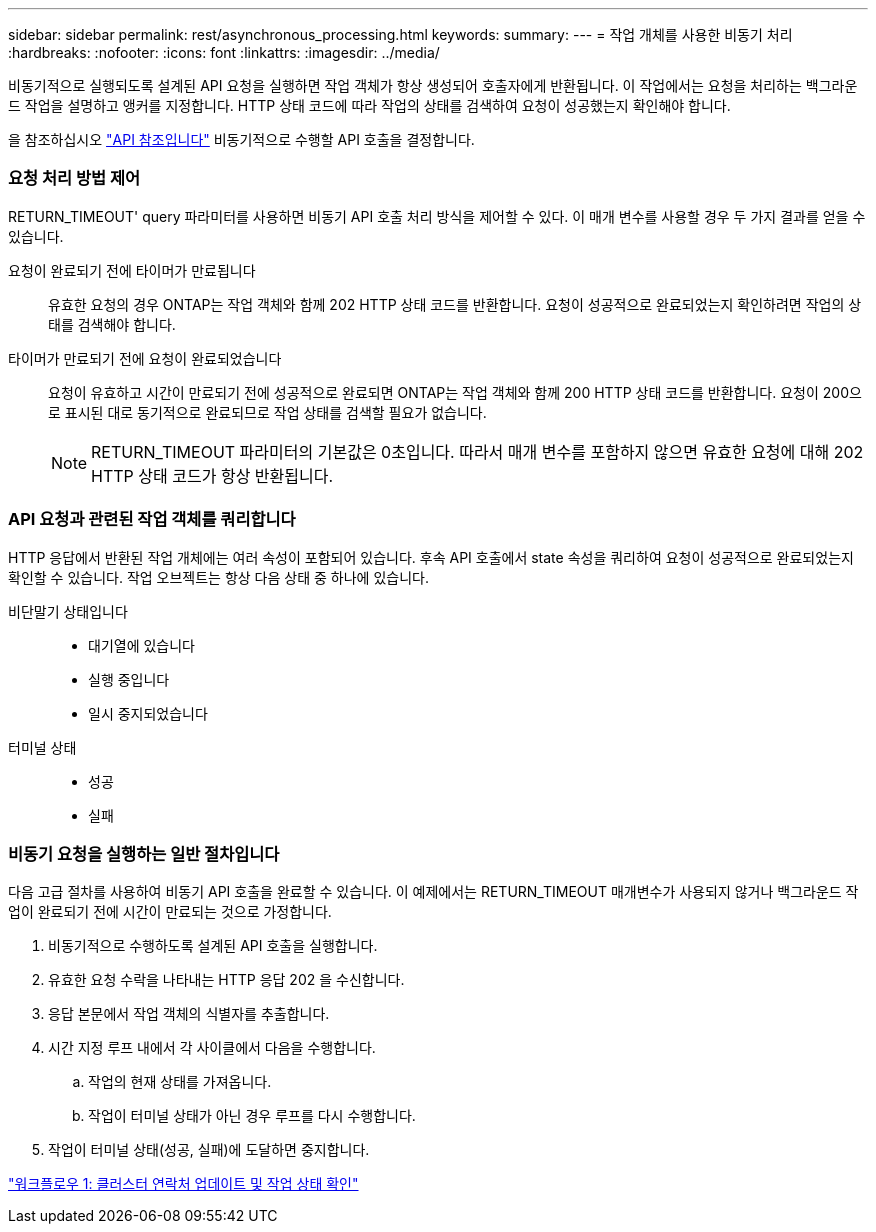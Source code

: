 ---
sidebar: sidebar 
permalink: rest/asynchronous_processing.html 
keywords:  
summary:  
---
= 작업 개체를 사용한 비동기 처리
:hardbreaks:
:nofooter: 
:icons: font
:linkattrs: 
:imagesdir: ../media/


[role="lead"]
비동기적으로 실행되도록 설계된 API 요청을 실행하면 작업 객체가 항상 생성되어 호출자에게 반환됩니다. 이 작업에서는 요청을 처리하는 백그라운드 작업을 설명하고 앵커를 지정합니다. HTTP 상태 코드에 따라 작업의 상태를 검색하여 요청이 성공했는지 확인해야 합니다.

을 참조하십시오 link:../reference/api_reference.html["API 참조입니다"] 비동기적으로 수행할 API 호출을 결정합니다.



=== 요청 처리 방법 제어

RETURN_TIMEOUT' query 파라미터를 사용하면 비동기 API 호출 처리 방식을 제어할 수 있다. 이 매개 변수를 사용할 경우 두 가지 결과를 얻을 수 있습니다.

요청이 완료되기 전에 타이머가 만료됩니다:: 유효한 요청의 경우 ONTAP는 작업 객체와 함께 202 HTTP 상태 코드를 반환합니다. 요청이 성공적으로 완료되었는지 확인하려면 작업의 상태를 검색해야 합니다.
타이머가 만료되기 전에 요청이 완료되었습니다:: 요청이 유효하고 시간이 만료되기 전에 성공적으로 완료되면 ONTAP는 작업 객체와 함께 200 HTTP 상태 코드를 반환합니다. 요청이 200으로 표시된 대로 동기적으로 완료되므로 작업 상태를 검색할 필요가 없습니다.
+
--

NOTE: RETURN_TIMEOUT 파라미터의 기본값은 0초입니다. 따라서 매개 변수를 포함하지 않으면 유효한 요청에 대해 202 HTTP 상태 코드가 항상 반환됩니다.

--




=== API 요청과 관련된 작업 객체를 쿼리합니다

HTTP 응답에서 반환된 작업 개체에는 여러 속성이 포함되어 있습니다. 후속 API 호출에서 state 속성을 쿼리하여 요청이 성공적으로 완료되었는지 확인할 수 있습니다. 작업 오브젝트는 항상 다음 상태 중 하나에 있습니다.

비단말기 상태입니다::
+
--
* 대기열에 있습니다
* 실행 중입니다
* 일시 중지되었습니다


--
터미널 상태::
+
--
* 성공
* 실패


--




=== 비동기 요청을 실행하는 일반 절차입니다

다음 고급 절차를 사용하여 비동기 API 호출을 완료할 수 있습니다. 이 예제에서는 RETURN_TIMEOUT 매개변수가 사용되지 않거나 백그라운드 작업이 완료되기 전에 시간이 만료되는 것으로 가정합니다.

. 비동기적으로 수행하도록 설계된 API 호출을 실행합니다.
. 유효한 요청 수락을 나타내는 HTTP 응답 202 을 수신합니다.
. 응답 본문에서 작업 객체의 식별자를 추출합니다.
. 시간 지정 루프 내에서 각 사이클에서 다음을 수행합니다.
+
.. 작업의 현재 상태를 가져옵니다.
.. 작업이 터미널 상태가 아닌 경우 루프를 다시 수행합니다.


. 작업이 터미널 상태(성공, 실패)에 도달하면 중지합니다.


link:../workflows/wf_1_update_cluster_contact.html["워크플로우 1: 클러스터 연락처 업데이트 및 작업 상태 확인"]
